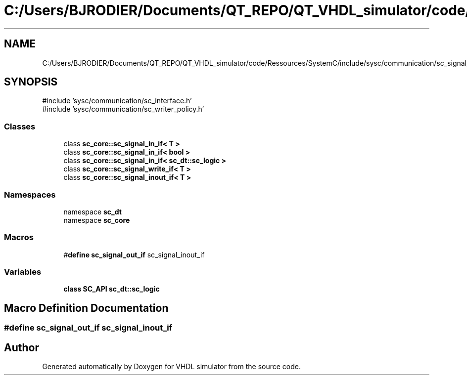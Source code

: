 .TH "C:/Users/BJRODIER/Documents/QT_REPO/QT_VHDL_simulator/code/Ressources/SystemC/include/sysc/communication/sc_signal_ifs.h" 3 "VHDL simulator" \" -*- nroff -*-
.ad l
.nh
.SH NAME
C:/Users/BJRODIER/Documents/QT_REPO/QT_VHDL_simulator/code/Ressources/SystemC/include/sysc/communication/sc_signal_ifs.h
.SH SYNOPSIS
.br
.PP
\fR#include 'sysc/communication/sc_interface\&.h'\fP
.br
\fR#include 'sysc/communication/sc_writer_policy\&.h'\fP
.br

.SS "Classes"

.in +1c
.ti -1c
.RI "class \fBsc_core::sc_signal_in_if< T >\fP"
.br
.ti -1c
.RI "class \fBsc_core::sc_signal_in_if< bool >\fP"
.br
.ti -1c
.RI "class \fBsc_core::sc_signal_in_if< sc_dt::sc_logic >\fP"
.br
.ti -1c
.RI "class \fBsc_core::sc_signal_write_if< T >\fP"
.br
.ti -1c
.RI "class \fBsc_core::sc_signal_inout_if< T >\fP"
.br
.in -1c
.SS "Namespaces"

.in +1c
.ti -1c
.RI "namespace \fBsc_dt\fP"
.br
.ti -1c
.RI "namespace \fBsc_core\fP"
.br
.in -1c
.SS "Macros"

.in +1c
.ti -1c
.RI "#\fBdefine\fP \fBsc_signal_out_if\fP   sc_signal_inout_if"
.br
.in -1c
.SS "Variables"

.in +1c
.ti -1c
.RI "\fBclass\fP \fBSC_API\fP \fBsc_dt::sc_logic\fP"
.br
.in -1c
.SH "Macro Definition Documentation"
.PP 
.SS "#\fBdefine\fP sc_signal_out_if   sc_signal_inout_if"

.SH "Author"
.PP 
Generated automatically by Doxygen for VHDL simulator from the source code\&.
